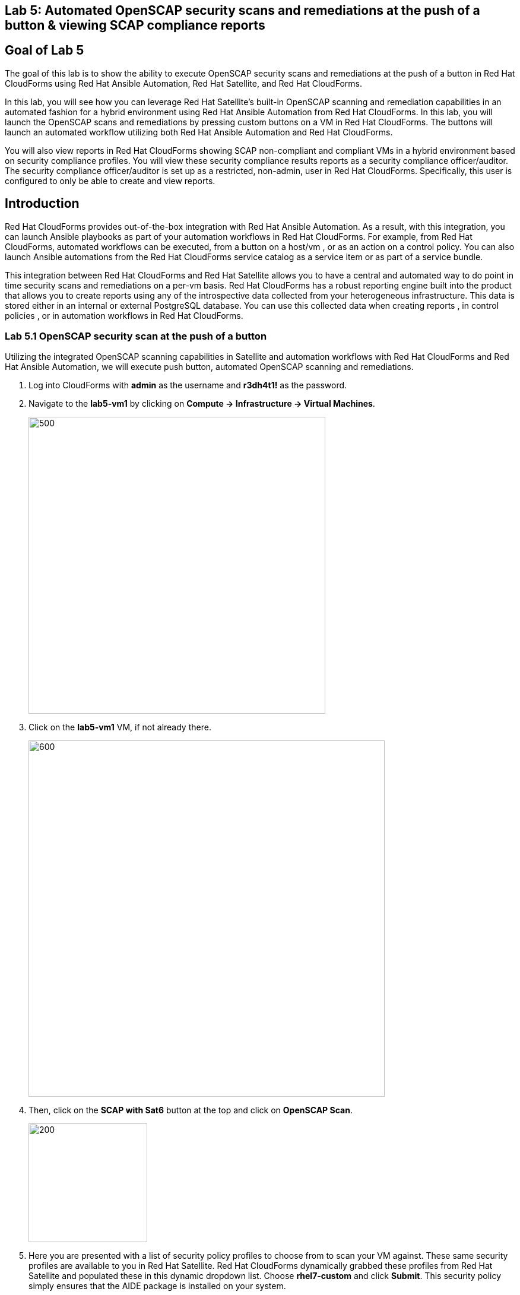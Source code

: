 == Lab 5: Automated OpenSCAP security scans and remediations at the push of a button & viewing SCAP compliance reports

== Goal of Lab 5
The goal of this lab is to show the ability to execute OpenSCAP security scans and remediations at the push of a button in Red Hat CloudForms using Red Hat Ansible Automation, Red Hat Satellite, and Red Hat CloudForms.

In this lab, you will see how you can leverage Red Hat Satellite's built-in OpenSCAP scanning and remediation capabilities in an automated fashion for a hybrid environment using Red Hat Ansible Automation from Red Hat CloudForms. In this lab, you will launch the OpenSCAP scans and remediations by pressing custom buttons on a VM in Red Hat CloudForms. The buttons will launch an automated workflow utilizing both Red Hat Ansible Automation and Red Hat CloudForms.

You will also view reports in Red Hat CloudForms showing SCAP non-compliant and compliant VMs in a hybrid environment based on security compliance profiles. You will view these security compliance results reports as a security compliance officer/auditor. The security compliance officer/auditor is set up as a restricted, non-admin, user in Red Hat CloudForms. Specifically, this user is configured to only be able to create and view reports.


== Introduction
Red Hat CloudForms provides out-of-the-box integration with Red Hat Ansible Automation. As a result, with this integration, you can launch Ansible playbooks as part of your automation workflows in Red Hat CloudForms. For example, from Red Hat CloudForms, automated workflows can be executed, from a button on a host/vm , or as an action on a control policy. You can also launch Ansible automations from the Red Hat CloudForms service catalog as a service item or as part of a service bundle.

This integration between Red Hat CloudForms and Red Hat Satellite allows you to have a central and automated way to do point in time security scans and remediations on a per-vm basis.
Red Hat CloudForms has a robust reporting engine built into the product that allows you to create reports using any of the introspective data collected from your heterogeneous infrastructure. This data is stored either in an internal or external PostgreSQL database. You can use this collected data when creating reports , in control policies , or in automation workflows in Red Hat CloudForms.

=== Lab 5.1 OpenSCAP security scan at the push of a button

Utilizing the integrated OpenSCAP scanning capabilities in Satellite and automation workflows with Red Hat CloudForms and Red Hat Ansible Automation, we will execute push button, automated OpenSCAP scanning and remediations.

. Log into CloudForms with *admin* as the username and *r3dh4t1!* as the password.

. Navigate to the *lab5-vm1* by clicking on *Compute -> Infrastructure -> Virtual Machines*.
+
image:images/lab5.1-infra-vms.png[500,500]

. Click on the *lab5-vm1* VM, if not already there.
+
image:images/lab5.1-clickvm.png[600,600]

. Then, click on the *SCAP with Sat6* button at the top and click on *OpenSCAP Scan*.
+
image:images/lab5.1-scapscan.png[200,200]

. Here you are presented with a list of security policy profiles to choose from to scan your VM against. These same security profiles are available to you in Red Hat Satellite. Red Hat CloudForms dynamically grabbed these profiles from Red Hat Satellite and populated these in this dynamic dropdown list. Choose *rhel7-custom* and click *Submit*. This security policy simply ensures that the AIDE package is installed on your system.
+
image:images/lab5.1-scandialog.png[800,800]

. Now let's take a look at what is being executed behind the scenes. Navigate to *Services -> My Services*.
+
image:images/lab5.1-servicesmyservices.png[400,400]

. Click on the *Sat6SCAPScan* service and then click on the *Provisioning* tab to view the Ansible output.
+
image:images/lab5.1-myservicesprovtab.png[600,600]

. Press the refresh button periodically to refresh the Provisioning Ansible output.
+
NOTE: Clicking on refresh takes you back to the Service details page so you must re-click on the *Provisioning* tab.
+
image:images/lab5.1-serviceresults.png[800,800]

. Review the Ansible provisioning playbook output by scrolling down. Notice that the Ansible play recap shows no failures, which means that the Ansible provisioning playbook ran successfully.
+
image:images/lab5.1-ansibleoutput.png[800,800]
image:images/lab5.1-ansibleoutput2.png[800,800]

=== Lab 5.2 Looking at the results of the automated OpenSCAP security scan

. Now that the OpenSCAP scan completed successfully, let's take a look at some outputs of the scan in more detail. Navigate back to the *lab5-vm1* by clicking on *Compute -> Infrastructure -> Virtual Machines.*
+
image:images/lab5.2-infra-vms.png[500,500]

. Click on the *lab5-vm1* VM, if not already there.
+
image:images/lab5.2-clickvm.png[500,500]

. Scroll to the bottom of this page and notice the tags on this VM in the *Smart Management* section. Notice that there is now a tag named *SCAP_rhel7-custom: Non-compliant*. There is also a tag named *SCAP_RHEL7_PCI_DSS: Compliant*. This tag is from a previous successful OpenSCAP scan which checked this VM against the security technical controls of PCI-DSS.
+
NOTE: Our automated OpenSCAP scanning worklow using Ansible automation has automatically tagged this VM upon OpenSCAP scan failure. That way, we can track OpenSCAP scan failures for reporting or other automated workflow purposes(such as automatically opening a ticket in a ticket system such as ServiceNow or Remedy).
+
image:images/lab5.2-tag-noncompliant.png[500,500]

=== Lab 5.3 Creating and Viewing SCAP compliance reports
. Now that our OpenSCAP scan completed successfully and we have tagged VMs that are marked as either Compliant or Non-Compliant against various security profiles, let's create and view SCAP compliance reports. We will do this as a restricted user, the security compliance officer/auditor.
+
NOTE: Normally, the job of creating and viewing security compliance reports are done by a security compliance officer/auditor. This user is usually a restricted user and does not have full root level access to the systems like the admin.

. Let's Log into CloudForms as this restricted user, the security compliance officer/auditor. Login with *security* as the username and *r3dh4t1!* as the password.
+
NOTE: Notice that this user has very limited capabilities in Red Hat CloudForms compared to the admin. This security compliance officer/auditor can only view and create reports and scan machines in Red Hat CloudForms. The admin has configured this user to have only this capability in CloudForms.

. Navigate to *Reports* and click on the *OpenSCAP Scan(rhel7-custom)* report. Then press the *Queue* button at the top to create the report. Press the *refresh* button on the top left until the report finishes generating.
+
image:images/lab5.3-reportqueue.png[1000,1000]

. Now, click on the report and take a look at its output.
+
image:images/lab5.3-reportsresults.png[1000,1000]
+
NOTE: Notice that in this report you are seeing all the systems that were scanned against the OpenSCAP *rhel7-custom* security profile. This is a custom profile that just checks to see if the AIDE package is installed. In this report, of the systems that were scanned against this profile, you will see which of the systems are Compliant and Non-Compliant against the *rhel7-custom* security profile. In addition, you also see some other information CloudForms collected about these systems such as the IP addresses and Date Created.

. Locate the report *OpenSCAP Scan (rhel7-pci-dss)*, *Queue* the report and review the output.

=== Lab 5.4 Automated remediation of SCAP compliance failures

Now that the security compliance officer/auditor knows which systems are compliant and non-compliant to various profiles and has a report of the SCAP compliance scan findings, he can take this report to the admin. The admin will then fix the SCAP compliance failures.

In this part of the lab exercise, let's imagine that the security compliance officer/auditor is particularly concerned about the failures reported in the *rhel7-custom* profile for a specific production system (in our example, that would be *lab5-vm1*).
The security compliance officer/auditor has asked the admin to remediate the issue and ensure that the *lab5-vm1* system is compliant to the company custom security profile, which is the *rhel7-custom* profile.

. Log into CloudForms with *admin* as the username and *r3dh4t1!* as the password.
. First as admin, let's look at the SCAP compliance reports that the security compliance officer/auditor generated. Navigate to *Cloud Intel -> Reports*.
+
image:images/lab5.4-cloudintelreports.png[500,500]

. Under *Save Reports* notice that the OpenSCAP Scan Results reports are there for both *rhel7-custom* and *rhel7-pci-dss*.
+
image:images/lab5.4-savedreports.png[1000,1000]

. Click on the *OpenSCAP Scan Results (rhel7-custom Profile)* report. Notice that *lab5-vm1* is Non-Compliant to the rhel7-custom security profile.
+
image:images/lab5.4-vmnoncompliant.png[1000,1000]

. Now let's fix this issue. Before we do that, let's go into our *lab5-vm1* by SSH or via the console button on the main *Lab Information* webpage. In this step, we'll use SSH. SSH into the *lab5-vm1* VM. First, SSH into your workstation VM and then from there SSH into your *lab5-vm1* as root.
+
[source]
ssh root@IP_ADDRESS_OF_YOUR_WORKSTATION_VM
ssh lab5-vm1.example.com

. From here, find out if the AIDE package is installed on *lab5-vm1*. You will find that it is not since the rpm -qa aide command comes back empty.
+
[source]
rpm -qa aide

. Back on the CloudForms UI, let's execute automated remediation and make *lab5-vm1* compliant to the *rhel7-custom* security policy in a push button automated fashion. Navigate to the *lab5-vm1* VM by navigating to
*Compute -> Infrastructure -> Virtual Machines*.
+
image:images/lab5.4-infra-vms.png[500,500]

. Click on the *lab5-vm1* VM, if not already there.
+
image:images/lab5.4-clickvm.png[500,500]

. Then, click on the *SCAP with Sat6* button at the top and click on *OpenSCAP Remediate*.
+
image:images/lab5.4-remediate.png[1000,1000]

. From the dialog, for *SCAPProfiles*, choose *rhel7-custom*. This is the custom security policy profile that ensures that the AIDE package is installed on your system. We will remediate *lab5-vm1* against this profile so that at the push of a button AIDE will get installed on this system. Press *Submit* when ready.
+
image:images/lab5.4-scapremediatedialog.png[1000,1000]

. Go back to your terminal and run a `rpm -qa aide` and in a few minutes, you will notice that the AIDE package gets automatically installed.
+
image:images/lab5.4-aide.png[400,400]

. Now that the AIDE package is installed, we should now pass the OpenSCAP scan against the *rhel7-custom* security policy profile. Let's confirm.

. Navigate to the *lab5-vm1* by clicking on *Compute -> Infrastructure -> Virtual Machines.*
+
image:images/lab5.4-infra-vms.png[500,500]

. Click on the *lab5-vm1* VM, if not already there.
+
image:images/lab5.4-clickvm.png[500,500]

. Then, click on the *SCAP with Sat6* button at the top and click on *OpenSCAP Scan*.
+
image:images/lab5.4-scapscan.png[200,200]

. From the dialog, for *SCAPProfiles*, choose *rhel7-custom*. This is a custom security policy profile that just checks to see if the AIDE package is installed on your system. Press *Submit*.
+
image:images/lab5.4-scandialog.png[1000,1000]

. Now let's take a look at what is being executed behind the scenes. Navigate to *Services -> My Services*.
+
image:images/lab5.4-servicesmyservices.png[400,400]

. Click on the *Sat6SCAPScan* service and then click on the *Provisioning* tab to view the Ansible output.
+
image:images/lab5.4-myservicesprovtab.png[600,600]

. Press the refresh button periodically to refresh the Provisioning Ansible output.
+
image:images/lab5.4-serviceresults.png[800,800]

. Review the Ansible provisioning playbook output by scrolling down. Notice that the Ansible play recap shows no failures, which means that the Ansible provisioning playbook ran successfully.
+
image:images/lab5.4-ansibleoutput.png[800,800]
image:images/lab5.4-ansibleoutput2.png[800,800]

. Now that the OpenSCAP scan completed successfully, let's take a look at some outputs of the scan in more detail. Navigate back to the *lab5-vm1* by clicking on *Compute -> Infrastructure -> Virtual Machines.*
+
image:images/lab5.4-infra-vms.png[500,500]

. Scroll to the bottom of this page and notice the tags on this VM in the *Smart Management* section. Notice that the previous tag named *SCAP_rhel7-custom: Non-compliant* got updated to *SCAP_rhel7-custom: Compliant*.
+
NOTE: The *lab5-vm1* is now SCAP compliant to the *rhel7-custom* security policy profile.
+
image:images/lab5.4-tag-compliant.png[400,400]

. Log back into CloudForms as the security officer/auditor with *security* as the username and *r3dh4t1!* as the password.
. Navigate to *Reports* and click on the *OpenSCAP Scan(rhel7-custom)* report. Then press the *Queue* button at the top to create the report. Press the *refresh* button on the top left until the report finishes generating.
+
image:images/lab5.4-reportqueue.png[1000,1000]

. Now, click on the report and take a look at its output.
+
image:images/lab5.4-reportsresults.png[1000,1000]

Notice that now the *lab5-vm1* VM is *Compliant* to the *rhel7-custom* security policy profile!.

link:README.adoc#table-of-contents[ Table of Contents ] | link:lab6.adoc[ Lab 6]
